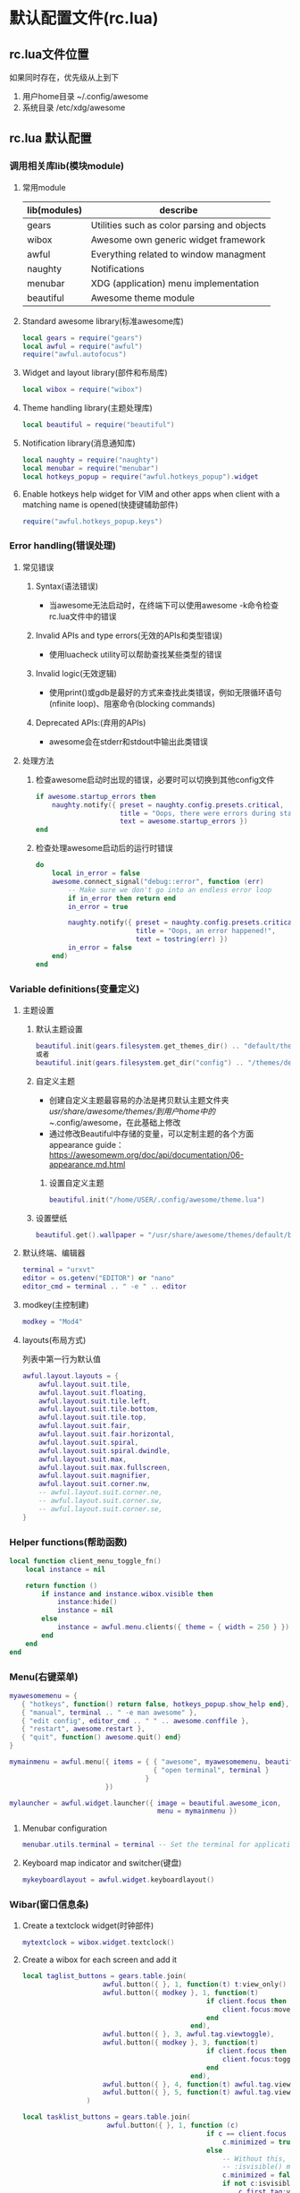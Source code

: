 * 默认配置文件(rc.lua)
** rc.lua文件位置
如果同时存在，优先级从上到下
1. 用户home目录 ~/.config/awesome
2. 系统目录 /etc/xdg/awesome
** rc.lua 默认配置
*** 调用相关库lib(模块module)
**** 常用module
|--------------+---------------------------------------------|
| lib(modules) | describe                                    |
|--------------+---------------------------------------------|
| gears        | Utilities such as color parsing and objects |
| wibox        | Awesome own generic widget framework        |
| awful        | Everything related to window managment      |
| naughty      | Notifications                               |
| menubar      | XDG (application) menu implementation       |
| beautiful    | Awesome theme module                        |
|--------------+---------------------------------------------|
**** Standard awesome library(标准awesome库)
#+BEGIN_SRC lua
local gears = require("gears")
local awful = require("awful")
require("awful.autofocus")
#+END_SRC
**** Widget and layout library(部件和布局库)
#+BEGIN_SRC lua
local wibox = require("wibox")
#+END_SRC
**** Theme handling library(主题处理库)
#+BEGIN_SRC lua
local beautiful = require("beautiful")
#+END_SRC
**** Notification library(消息通知库)
#+BEGIN_SRC lua
local naughty = require("naughty")
local menubar = require("menubar")
local hotkeys_popup = require("awful.hotkeys_popup").widget
#+END_SRC
**** Enable hotkeys help widget for VIM and other apps when client with a matching name is opened(快捷键辅助部件)
#+BEGIN_SRC lua
require("awful.hotkeys_popup.keys")
#+END_SRC
*** Error handling(错误处理)
**** 常见错误
***** Syntax(语法错误)
+ 当awesome无法启动时，在终端下可以使用awesome -k命令检查rc.lua文件中的错误
***** Invalid APIs and type errors(无效的APIs和类型错误)
+ 使用luacheck utility可以帮助查找某些类型的错误
***** Invalid logic(无效逻辑)
+ 使用print()或gdb是最好的方式来查找此类错误，例如无限循环语句(nfinite loop)、阻塞命令(blocking commands)
***** Deprecated APIs:(弃用的APIs)
+ awesome会在stderr和stdout中输出此类错误
**** 处理方法
***** 检查awesome启动时出现的错误，必要时可以切换到其他config文件
#+BEGIN_SRC lua
if awesome.startup_errors then
    naughty.notify({ preset = naughty.config.presets.critical,
                     title = "Oops, there were errors during startup!",
                     text = awesome.startup_errors })
end
#+END_SRC
***** 检查处理awesome启动后的运行时错误
#+BEGIN_SRC lua
do
    local in_error = false
    awesome.connect_signal("debug::error", function (err)
        -- Make sure we don't go into an endless error loop
        if in_error then return end
        in_error = true

        naughty.notify({ preset = naughty.config.presets.critical,
                         title = "Oops, an error happened!",
                         text = tostring(err) })
        in_error = false
    end)
end
#+END_SRC
*** Variable definitions(变量定义)
**** 主题设置
***** 默认主题设置
#+BEGIN_SRC lua
beautiful.init(gears.filesystem.get_themes_dir() .. "default/theme.lua")
或者
beautiful.init(gears.filesystem.get_dir("config") .. "/themes/default/theme.lua")
#+END_SRC
***** 自定义主题
+ 创建自定义主题最容易的办法是拷贝默认主题文件夹/usr/share/awesome/themes/到用户home中的~/.config/awesome，在此基础上修改
+ 通过修改Beautiful中存储的变量，可以定制主题的各个方面
  appearance guide： https://awesomewm.org/doc/api/documentation/06-appearance.md.html
****** 设置自定义主题
#+BEGIN_SRC lua
beautiful.init("/home/USER/.config/awesome/theme.lua")
#+END_SRC
***** 设置壁纸
#+BEGIN_SRC lua
beautiful.get().wallpaper = "/usr/share/awesome/themes/default/background.png"
#+END_SRC
**** 默认终端、编辑器
#+BEGIN_SRC lua
terminal = "urxvt"
editor = os.getenv("EDITOR") or "nano"
editor_cmd = terminal .. " -e " .. editor
#+END_SRC
**** modkey(主控制建)
#+BEGIN_SRC lua
modkey = "Mod4"
#+END_SRC
**** layouts(布局方式)
列表中第一行为默认值
#+BEGIN_SRC lua
awful.layout.layouts = {
    awful.layout.suit.tile,
    awful.layout.suit.floating,
    awful.layout.suit.tile.left,
    awful.layout.suit.tile.bottom,
    awful.layout.suit.tile.top,
    awful.layout.suit.fair,
    awful.layout.suit.fair.horizontal,
    awful.layout.suit.spiral,
    awful.layout.suit.spiral.dwindle,
    awful.layout.suit.max,
    awful.layout.suit.max.fullscreen,
    awful.layout.suit.magnifier,
    awful.layout.suit.corner.nw,
    -- awful.layout.suit.corner.ne,
    -- awful.layout.suit.corner.sw,
    -- awful.layout.suit.corner.se,
}
#+END_SRC
*** Helper functions(帮助函数)
#+BEGIN_SRC lua
local function client_menu_toggle_fn()
    local instance = nil

    return function ()
        if instance and instance.wibox.visible then
            instance:hide()
            instance = nil
        else
            instance = awful.menu.clients({ theme = { width = 250 } })
        end
    end
end
#+END_SRC
*** Menu(右键菜单)
#+BEGIN_SRC lua
myawesomemenu = {
   { "hotkeys", function() return false, hotkeys_popup.show_help end},
   { "manual", terminal .. " -e man awesome" },
   { "edit config", editor_cmd .. " " .. awesome.conffile },
   { "restart", awesome.restart },
   { "quit", function() awesome.quit() end}
}

mymainmenu = awful.menu({ items = { { "awesome", myawesomemenu, beautiful.awesome_icon },
                                    { "open terminal", terminal }
                                  }
                        })

mylauncher = awful.widget.launcher({ image = beautiful.awesome_icon,
                                     menu = mymainmenu })
#+END_SRC

**** Menubar configuration
#+BEGIN_SRC lua
menubar.utils.terminal = terminal -- Set the terminal for applications that require it
#+END_SRC
**** Keyboard map indicator and switcher(键盘)
#+BEGIN_SRC lua
mykeyboardlayout = awful.widget.keyboardlayout()
#+END_SRC
*** Wibar(窗口信息条)
**** Create a textclock widget(时钟部件)
#+BEGIN_SRC lua
mytextclock = wibox.widget.textclock()
#+END_SRC
**** Create a wibox for each screen and add it  
#+BEGIN_SRC lua
local taglist_buttons = gears.table.join(
                    awful.button({ }, 1, function(t) t:view_only() end),
                    awful.button({ modkey }, 1, function(t)
                                              if client.focus then
                                                  client.focus:move_to_tag(t)
                                              end
                                          end),
                    awful.button({ }, 3, awful.tag.viewtoggle),
                    awful.button({ modkey }, 3, function(t)
                                              if client.focus then
                                                  client.focus:toggle_tag(t)
                                              end
                                          end),
                    awful.button({ }, 4, function(t) awful.tag.viewnext(t.screen) end),
                    awful.button({ }, 5, function(t) awful.tag.viewprev(t.screen) end)
                )

#+END_SRC
#+BEGIN_SRC lua
local tasklist_buttons = gears.table.join(
                     awful.button({ }, 1, function (c)
                                              if c == client.focus then
                                                  c.minimized = true
                                              else
                                                  -- Without this, the following
                                                  -- :isvisible() makes no sense
                                                  c.minimized = false
                                                  if not c:isvisible() and c.first_tag then
                                                      c.first_tag:view_only()
                                                  end
                                                  -- This will also un-minimize
                                                  -- the client, if needed
                                                  client.focus = c
                                                  c:raise()
                                              end
                                          end),
                     awful.button({ }, 3, client_menu_toggle_fn()),
                     awful.button({ }, 4, function ()
                                              awful.client.focus.byidx(1)
                                          end),
                     awful.button({ }, 5, function ()
                                              awful.client.focus.byidx(-1)
                                          end))





local function set_wallpaper(s)
    -- Wallpaper
    if beautiful.wallpaper then
        local wallpaper = beautiful.wallpaper
        -- If wallpaper is a function, call it with the screen
        if type(wallpaper) == "function" then
            wallpaper = wallpaper(s)
        end
        gears.wallpaper.maximized(wallpaper, s, true)
    end
end
#+END_SRC
**** Re-set wallpaper when a screen's geometry changes (e.g. different resolution)(当屏幕更换时，重新设置壁纸)
#+BEGIN_SRC lua
screen.connect_signal("property::geometry", set_wallpaper)
#+END_SRC
**** 屏幕其他？？
#+BEGIN_SRC lua
awful.screen.connect_for_each_screen(function(s)
    -- Wallpaper
    set_wallpaper(s)

    -- Each screen has its own tag table.
    awful.tag({ "1", "2", "3", "4", "5", "6", "7", "8", "9" }, s, awful.layout.layouts[1])

    -- Create a promptbox for each screen
    s.mypromptbox = awful.widget.prompt()
    -- Create an imagebox widget which will contain an icon indicating which layout we're using.
    -- We need one layoutbox per screen.
    s.mylayoutbox = awful.widget.layoutbox(s)
    s.mylayoutbox:buttons(gears.table.join(
                           awful.button({ }, 1, function () awful.layout.inc( 1) end),
                           awful.button({ }, 3, function () awful.layout.inc(-1) end),
                           awful.button({ }, 4, function () awful.layout.inc( 1) end),
                           awful.button({ }, 5, function () awful.layout.inc(-1) end)))
    -- Create a taglist widget
    s.mytaglist = awful.widget.taglist(s, awful.widget.taglist.filter.all, taglist_buttons)

    -- Create a tasklist widget
    s.mytasklist = awful.widget.tasklist(s, awful.widget.tasklist.filter.currenttags, tasklist_buttons)
    )
#+END_SRC
**** 创建Wibar
#+BEGIN_SRC lua
-- Create the wibox
s.mywibox = awful.wibar({ position = "top", screen = s })
#+END_SRC
**** 添加部件
#+BEGIN_SRC lua
-- Add widgets to the wibox
s.mywibox:setup {
    layout = wibox.layout.align.horizontal,
    { -- Left widgets
        layout = wibox.layout.fixed.horizontal,
        mylauncher,
        s.mytaglist,
        s.mypromptbox,
    },
    s.mytasklist, -- Middle widget
    { -- Right widgets
        layout = wibox.layout.fixed.horizontal,
        mykeyboardlayout,
        wibox.widget.systray(),
        mytextclock,
        s.mylayoutbox,
    },
}
#+END_SRC
*** Mouse bindings(鼠标绑定)
#+BEGIN_SRC lua
root.buttons(gears.table.join(
    awful.button({ }, 3, function () mymainmenu:toggle() end),
    awful.button({ }, 4, awful.tag.viewnext),
    awful.button({ }, 5, awful.tag.viewprev)
))
#+END_SRC
*** Key bindings(快捷键)
+ globalkeys是全局快捷键，区别于client keybindings(针对当前激活客户端的快捷键)
+ 所有快捷键都存储在awful.key对象中，包含modifiers, a key or keycode的列表
+ 常规modifiers
  Mod4	    Also called Super, Windows and Command ⌘
  Mod1  	  Usually called Alt on PCs and Option on Macs
  Shift	    Both left and right shift keys
  Control	  Also called CTRL on some keyboards
+ 常规key or keycode
  "a"
  "Return"
  "Shift_R"
**** globalkeys(全局快捷键)
#+BEGIN_SRC lua
globalkeys = gears.table.join(
    awful.key({ modkey,           }, "s",      hotkeys_popup.show_help,
              {description="show help", group="awesome"}),
    awful.key({ modkey,           }, "Left",   awful.tag.viewprev,
              {description = "view previous", group = "tag"}),
    awful.key({ modkey,           }, "Right",  awful.tag.viewnext,
              {description = "view next", group = "tag"}),
    awful.key({ modkey,           }, "Escape", awful.tag.history.restore,
              {description = "go back", group = "tag"}),

    awful.key({ modkey,           }, "j",
        function ()
            awful.client.focus.byidx( 1)
        end,
        {description = "focus next by index", group = "client"}
    ),
    awful.key({ modkey,           }, "k",
        function ()
            awful.client.focus.byidx(-1)
        end,
        {description = "focus previous by index", group = "client"}
    ),
    awful.key({ modkey,           }, "w", function () mymainmenu:show() end,
              {description = "show main menu", group = "awesome"}),

    -- Layout manipulation
    awful.key({ modkey, "Shift"   }, "j", function () awful.client.swap.byidx(  1)    end,
              {description = "swap with next client by index", group = "client"}),
    awful.key({ modkey, "Shift"   }, "k", function () awful.client.swap.byidx( -1)    end,
              {description = "swap with previous client by index", group = "client"}),
    awful.key({ modkey, "Control" }, "j", function () awful.screen.focus_relative( 1) end,
              {description = "focus the next screen", group = "screen"}),
    awful.key({ modkey, "Control" }, "k", function () awful.screen.focus_relative(-1) end,
              {description = "focus the previous screen", group = "screen"}),
    awful.key({ modkey,           }, "u", awful.client.urgent.jumpto,
              {description = "jump to urgent client", group = "client"}),
    awful.key({ modkey,           }, "Tab",
        function ()
            awful.client.focus.history.previous()
            if client.focus then
                client.focus:raise()
            end
        end,
        {description = "go back", group = "client"}),

    -- Standard program
    awful.key({ modkey,           }, "Return", function () awful.spawn(terminal) end,
              {description = "open a terminal", group = "launcher"}),
    awful.key({ modkey, "Control" }, "r", awesome.restart,
              {description = "reload awesome", group = "awesome"}),
    awful.key({ modkey, "Shift"   }, "q", awesome.quit,
              {description = "quit awesome", group = "awesome"}),

    awful.key({ modkey,           }, "l",     function () awful.tag.incmwfact( 0.05)          end,
              {description = "increase master width factor", group = "layout"}),
    awful.key({ modkey,           }, "h",     function () awful.tag.incmwfact(-0.05)          end,
              {description = "decrease master width factor", group = "layout"}),
    awful.key({ modkey, "Shift"   }, "h",     function () awful.tag.incnmaster( 1, nil, true) end,
              {description = "increase the number of master clients", group = "layout"}),
    awful.key({ modkey, "Shift"   }, "l",     function () awful.tag.incnmaster(-1, nil, true) end,
              {description = "decrease the number of master clients", group = "layout"}),
    awful.key({ modkey, "Control" }, "h",     function () awful.tag.incncol( 1, nil, true)    end,
              {description = "increase the number of columns", group = "layout"}),
    awful.key({ modkey, "Control" }, "l",     function () awful.tag.incncol(-1, nil, true)    end,
              {description = "decrease the number of columns", group = "layout"}),
    awful.key({ modkey,           }, "space", function () awful.layout.inc( 1)                end,
              {description = "select next", group = "layout"}),
    awful.key({ modkey, "Shift"   }, "space", function () awful.layout.inc(-1)                end,
              {description = "select previous", group = "layout"}),

    awful.key({ modkey, "Control" }, "n",
              function ()
                  local c = awful.client.restore()
                  -- Focus restored client
                  if c then
                      client.focus = c
                      c:raise()
                  end
              end,
              {description = "restore minimized", group = "client"}),

    -- Prompt
    awful.key({ modkey },            "r",     function () awful.screen.focused().mypromptbox:run() end,
              {description = "run prompt", group = "launcher"}),

    awful.key({ modkey }, "x",
              function ()
                  awful.prompt.run {
                    prompt       = "Run Lua code: ",
                    textbox      = awful.screen.focused().mypromptbox.widget,
                    exe_callback = awful.util.eval,
                    history_path = awful.util.get_cache_dir() .. "/history_eval"
                  }
              end,
              {description = "lua execute prompt", group = "awesome"}),
    -- Menubar
    awful.key({ modkey }, "p", function() menubar.show() end,
              {description = "show the menubar", group = "launcher"})
)
#+END_SRC
**** clientkeys(当前激活客户端快捷键) 
#+BEGIN_SRC lua
clientkeys = gears.table.join(
    awful.key({ modkey,           }, "f",
        function (c)
            c.fullscreen = not c.fullscreen
            c:raise()
        end,
        {description = "toggle fullscreen", group = "client"}),
    awful.key({ modkey, "Shift"   }, "c",      function (c) c:kill()                         end,
              {description = "close", group = "client"}),
    awful.key({ modkey, "Control" }, "space",  awful.client.floating.toggle                     ,
              {description = "toggle floating", group = "client"}),
    awful.key({ modkey, "Control" }, "Return", function (c) c:swap(awful.client.getmaster()) end,
              {description = "move to master", group = "client"}),
    awful.key({ modkey,           }, "o",      function (c) c:move_to_screen()               end,
              {description = "move to screen", group = "client"}),
    awful.key({ modkey,           }, "t",      function (c) c.ontop = not c.ontop            end,
              {description = "toggle keep on top", group = "client"}),
    awful.key({ modkey,           }, "n",
        function (c)
            -- The client currently has the input focus, so it cannot be
            -- minimized, since minimized clients can't have the focus.
            c.minimized = true
        end ,
        {description = "minimize", group = "client"}),
    awful.key({ modkey,           }, "m",
        function (c)
            c.maximized = not c.maximized
            c:raise()
        end ,
        {description = "(un)maximize", group = "client"}),
    awful.key({ modkey, "Control" }, "m",
        function (c)
            c.maximized_vertical = not c.maximized_vertical
            c:raise()
        end ,
        {description = "(un)maximize vertically", group = "client"}),
    awful.key({ modkey, "Shift"   }, "m",
        function (c)
            c.maximized_horizontal = not c.maximized_horizontal
            c:raise()
        end ,
        {description = "(un)maximize horizontally", group = "client"})
)
#+END_SRC
**** mousekeys(鼠标快捷键)
#+BEGIN_SRC lua
clientbuttons = gears.table.join(
    awful.button({ }, 1, function (c) client.focus = c; c:raise() end),
    awful.button({ modkey }, 1, awful.mouse.client.move),
    awful.button({ modkey }, 3, awful.mouse.client.resize))
#+END_SRC
**** Set keys(设置快捷键)
#+BEGIN_SRC lua
root.keys(globalkeys)
#+END_SRC
*** Rules(规则)
与客户端相关的规则设置
#+BEGIN_SRC lua
-- All clients will match this rule.
{ rule = { },
  properties = { border_width = beautiful.border_width,
                 border_color = beautiful.border_normal,
                 focus = awful.client.focus.filter,
                 raise = true,
                 keys = clientkeys,
                 buttons = clientbuttons,
                 screen = awful.screen.preferred,
                 placement = awful.placement.no_overlap+awful.placement.no_offscreen}},

-- Floating clients.
{ rule_any = {
    instance = {
      "DTA",  -- Firefox addon DownThemAll.
      "copyq",  -- Includes session name in class.
    },
    class = {
      "Arandr",
      "Gpick",
      "Kruler",
      "MessageWin",  -- kalarm.
      "Sxiv",
      "Wpa_gui",
      "pinentry",
      "veromix",
      "xtightvncviewer"},

    name = {
      "Event Tester",  -- xev.
    },
    role = {
      "AlarmWindow",  -- Thunderbird's calendar.
      "pop-up",       -- e.g. Google Chrome's (detached) Developer Tools.
    }
  }, properties = { floating = true }},

-- Add titlebars to normal clients and dialogs
{ rule_any = {type = { "normal", "dialog" }
  }, properties = { titlebars_enabled = true }
},

-- Set Firefox to always map on the tag named "2" on screen 1.
-- { rule = { class = "Firefox" },
--   properties = { screen = 1, tag = "2" } },
#+END_SRC
*** Signals(信号)
客户端相关定义
#+BEGIN_SRC lua
client.connect_signal("manage", function (c)
    -- Set the windows at the slave,
    -- i.e. put it at the end of others instead of setting it master.
    -- if not awesome.startup then awful.client.setslave(c) end

    if awesome.startup and
      not c.size_hints.user_position
      and not c.size_hints.program_position then
        -- Prevent clients from being unreachable after screen count changes.
        awful.placement.no_offscreen(c)
    end
end)
#+END_SRC

Add a titlebar if titlebars_enabled is set to true in the rules
#+BEGIN_SRC lua
client.connect_signal("request::titlebars", function(c)
    -- buttons for the titlebar
    local buttons = gears.table.join(
        awful.button({ }, 1, function()
            client.focus = c
            c:raise()
            awful.mouse.client.move(c)
        end),
        awful.button({ }, 3, function()
            client.focus = c
            c:raise()
            awful.mouse.client.resize(c)
        end)
    )

    awful.titlebar(c) : setup {
        { -- Left
            awful.titlebar.widget.iconwidget(c),
            buttons = buttons,
            layout  = wibox.layout.fixed.horizontal
        },
        { -- Middle
            { -- Title
                align  = "center",
                widget = awful.titlebar.widget.titlewidget(c)
            },
            buttons = buttons,
            layout  = wibox.layout.flex.horizontal
        },
        { -- Right
            awful.titlebar.widget.floatingbutton (c),
            awful.titlebar.widget.maximizedbutton(c),
            awful.titlebar.widget.stickybutton   (c),
            awful.titlebar.widget.ontopbutton    (c),
            awful.titlebar.widget.closebutton    (c),
            layout = wibox.layout.fixed.horizontal()
        },
        layout = wibox.layout.align.horizontal
    }
end)
#+END_SRC

Enable sloppy focus, so that focus follows mouse
#+BEGIN_SRC lua
client.connect_signal("mouse::enter", function(c)
    if awful.layout.get(c.screen) ~= awful.layout.suit.magnifier
        and awful.client.focus.filter(c) then
        client.focus = c
    end
end)
#+END_SRC

#+BEGIN_SRC lua
client.connect_signal("focus", function(c) c.border_color = beautiful.border_focus end)
client.connect_signal("unfocus", function(c) c.border_color = beautiful.border_normal end)
#+END_SRC
